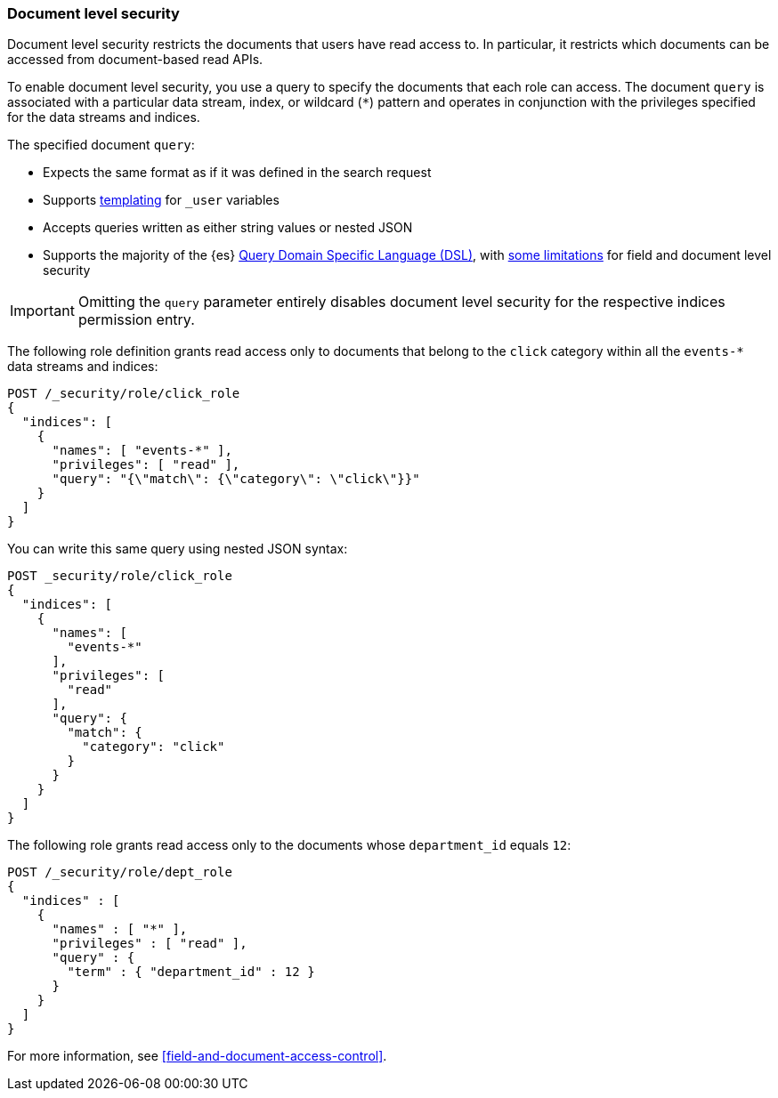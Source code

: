 [role="xpack"]
[[document-level-security]]
=== Document level security

Document level security restricts the documents that users have read access to.
In particular, it restricts which documents can be accessed from document-based
read APIs.

To enable document level security, you use a query to specify the documents that
each role can access. The document `query` is associated with a particular data
stream, index, or wildcard (`*`) pattern and operates in conjunction with the
privileges specified for the data streams and indices.

The specified document `query`:

* Expects the same format as if it was defined in the search request
* Supports <<templating-role-query,templating>> for `_user` variables
* Accepts queries written as either string values or nested JSON
* Supports the majority of the {es}
<<query-dsl,Query Domain Specific Language (DSL)>>, with <<field-document-limitations,some limitations>> for field and document level security

IMPORTANT: Omitting the `query` parameter entirely disables document level
security for the respective indices permission entry.

The following role definition grants read access only to documents that
belong to the `click` category within all the `events-*` data streams and indices:

[source,console]
----
POST /_security/role/click_role
{
  "indices": [
    {
      "names": [ "events-*" ],
      "privileges": [ "read" ],
      "query": "{\"match\": {\"category\": \"click\"}}"
    }
  ]
}
----

You can write this same query using nested JSON syntax:

[source,console]
----
POST _security/role/click_role
{
  "indices": [
    {
      "names": [
        "events-*"
      ],
      "privileges": [
        "read"
      ],
      "query": {
        "match": {
          "category": "click"
        }
      }
    }
  ]
}
----

The following role grants read access only to the documents whose
`department_id` equals `12`:

[source,console]
----
POST /_security/role/dept_role
{
  "indices" : [
    {
      "names" : [ "*" ],
      "privileges" : [ "read" ],
      "query" : {
        "term" : { "department_id" : 12 }
      }
    }
  ]
}
----

For more information, see <<field-and-document-access-control>>.
